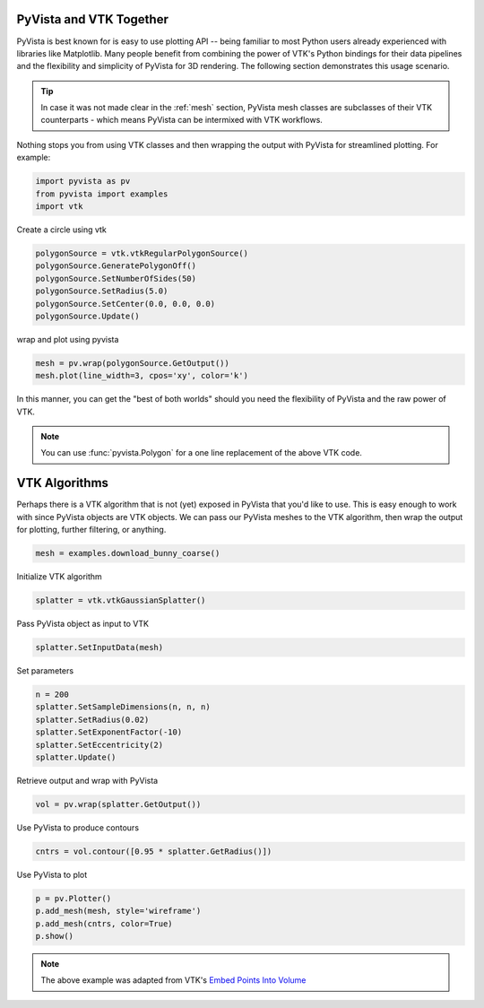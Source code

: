 
.. DO NOT EDIT.
.. THIS FILE WAS AUTOMATICALLY GENERATED BY SPHINX-GALLERY.
.. TO MAKE CHANGES, EDIT THE SOURCE PYTHON FILE:
.. "tutorial/06_vtk/a_2_pyvista_vtk.py"
.. LINE NUMBERS ARE GIVEN BELOW.

.. only:: html

    .. note::
        :class: sphx-glr-download-link-note

        :ref:`Go to the end <sphx_glr_download_tutorial_06_vtk_a_2_pyvista_vtk.py>`
        to download the full example code or to run this example in your browser via Binder

.. rst-class:: sphx-glr-example-title

.. _sphx_glr_tutorial_06_vtk_a_2_pyvista_vtk.py:


PyVista and VTK Together
~~~~~~~~~~~~~~~~~~~~~~~~

PyVista is best known for is easy to use plotting API -- being familiar to most Python users already experienced with libraries like Matplotlib. Many people benefit from combining the power of VTK's Python bindings for their data pipelines and the flexibility and simplicity of PyVista for 3D rendering. The following section demonstrates this usage scenario.

.. tip::

    In case it was not made clear in the :ref:`mesh` section, PyVista mesh classes are subclasses of their VTK counterparts - which means PyVista can be intermixed with VTK workflows.

Nothing stops you from using VTK classes and then wrapping
the output with PyVista for streamlined plotting. For example:

.. _vtkDataArray: https://vtk.org/doc/nightly/html/classvtkDataArray.html
.. _vtkPolyData: https://vtk.org/doc/nightly/html/classvtkPolyData.html
.. _vtkImageData: https://vtk.org/doc/nightly/html/classvtkImageData.html
.. _vtkpoints: https://vtk.org/doc/nightly/html/classvtkPoints.html

.. GENERATED FROM PYTHON SOURCE LINES 20-25

.. code-block:: Python


    import pyvista as pv
    from pyvista import examples
    import vtk








.. GENERATED FROM PYTHON SOURCE LINES 26-27

Create a circle using vtk

.. GENERATED FROM PYTHON SOURCE LINES 27-34

.. code-block:: Python

    polygonSource = vtk.vtkRegularPolygonSource()
    polygonSource.GeneratePolygonOff()
    polygonSource.SetNumberOfSides(50)
    polygonSource.SetRadius(5.0)
    polygonSource.SetCenter(0.0, 0.0, 0.0)
    polygonSource.Update()








.. GENERATED FROM PYTHON SOURCE LINES 35-36

wrap and plot using pyvista

.. GENERATED FROM PYTHON SOURCE LINES 36-39

.. code-block:: Python

    mesh = pv.wrap(polygonSource.GetOutput())
    mesh.plot(line_width=3, cpos='xy', color='k')








.. tab-set::



   .. tab-item:: Static Scene



            
     .. image-sg:: /tutorial/06_vtk/images/sphx_glr_a_2_pyvista_vtk_001.png
        :alt: a 2 pyvista vtk
        :srcset: /tutorial/06_vtk/images/sphx_glr_a_2_pyvista_vtk_001.png
        :class: sphx-glr-single-img
     


   .. tab-item:: Interactive Scene



       .. offlineviewer:: /home/runner/work/pyvista-tutorial/pyvista-tutorial/doc/source/tutorial/06_vtk/images/sphx_glr_a_2_pyvista_vtk_001.vtksz






.. GENERATED FROM PYTHON SOURCE LINES 40-46

In this manner, you can get the "best of both worlds" should you need
the flexibility of PyVista and the raw power of VTK.

.. note::
   You can use :func:`pyvista.Polygon` for a one line replacement of
   the above VTK code.

.. GENERATED FROM PYTHON SOURCE LINES 48-52

VTK Algorithms
~~~~~~~~~~~~~~

Perhaps there is a VTK algorithm that is not (yet) exposed in PyVista that you'd like to use. This is easy enough to work with since PyVista objects are VTK objects. We can pass our PyVista meshes to the VTK algorithm, then wrap the output for plotting, further filtering, or anything.

.. GENERATED FROM PYTHON SOURCE LINES 52-55

.. code-block:: Python


    mesh = examples.download_bunny_coarse()








.. GENERATED FROM PYTHON SOURCE LINES 56-57

Initialize VTK algorithm

.. GENERATED FROM PYTHON SOURCE LINES 57-59

.. code-block:: Python

    splatter = vtk.vtkGaussianSplatter()








.. GENERATED FROM PYTHON SOURCE LINES 60-61

Pass PyVista object as input to VTK

.. GENERATED FROM PYTHON SOURCE LINES 61-63

.. code-block:: Python

    splatter.SetInputData(mesh)








.. GENERATED FROM PYTHON SOURCE LINES 64-65

Set parameters

.. GENERATED FROM PYTHON SOURCE LINES 65-72

.. code-block:: Python

    n = 200
    splatter.SetSampleDimensions(n, n, n)
    splatter.SetRadius(0.02)
    splatter.SetExponentFactor(-10)
    splatter.SetEccentricity(2)
    splatter.Update()








.. GENERATED FROM PYTHON SOURCE LINES 73-74

Retrieve output and wrap with PyVista

.. GENERATED FROM PYTHON SOURCE LINES 74-76

.. code-block:: Python

    vol = pv.wrap(splatter.GetOutput())








.. GENERATED FROM PYTHON SOURCE LINES 77-78

Use PyVista to produce contours

.. GENERATED FROM PYTHON SOURCE LINES 78-80

.. code-block:: Python

    cntrs = vol.contour([0.95 * splatter.GetRadius()])








.. GENERATED FROM PYTHON SOURCE LINES 81-82

Use PyVista to plot

.. GENERATED FROM PYTHON SOURCE LINES 82-87

.. code-block:: Python

    p = pv.Plotter()
    p.add_mesh(mesh, style='wireframe')
    p.add_mesh(cntrs, color=True)
    p.show()








.. tab-set::



   .. tab-item:: Static Scene



            
     .. image-sg:: /tutorial/06_vtk/images/sphx_glr_a_2_pyvista_vtk_002.png
        :alt: a 2 pyvista vtk
        :srcset: /tutorial/06_vtk/images/sphx_glr_a_2_pyvista_vtk_002.png
        :class: sphx-glr-single-img
     


   .. tab-item:: Interactive Scene



       .. offlineviewer:: /home/runner/work/pyvista-tutorial/pyvista-tutorial/doc/source/tutorial/06_vtk/images/sphx_glr_a_2_pyvista_vtk_002.vtksz






.. GENERATED FROM PYTHON SOURCE LINES 88-91

.. note::

    The above example was adapted from VTK's `Embed Points Into Volume <https://kitware.github.io/vtk-examples/site/Cxx/PolyData/EmbedPointsIntoVolume/>`_

.. GENERATED FROM PYTHON SOURCE LINES 93-100

.. raw:: html

    <center>
      <a target="_blank" href="https://colab.research.google.com/github/pyvista/pyvista-tutorial/blob/gh-pages/notebooks/tutorial/06_vtk/a_2_pyvista_vtk.ipynb">
        <img src="https://colab.research.google.com/assets/colab-badge.svg" alt="Open In Colab"/ width="150px">
      </a>
    </center>


.. rst-class:: sphx-glr-timing

   **Total running time of the script:** (0 minutes 2.218 seconds)


.. _sphx_glr_download_tutorial_06_vtk_a_2_pyvista_vtk.py:

.. only:: html

  .. container:: sphx-glr-footer sphx-glr-footer-example

    .. container:: binder-badge

      .. image:: images/binder_badge_logo.svg
        :target: https://mybinder.org/v2/gh/pyvista/pyvista-tutorial/gh-pages?urlpath=lab/tree/notebooks/tutorial/06_vtk/a_2_pyvista_vtk.ipynb
        :alt: Launch binder
        :width: 150 px

    .. container:: sphx-glr-download sphx-glr-download-jupyter

      :download:`Download Jupyter notebook: a_2_pyvista_vtk.ipynb <a_2_pyvista_vtk.ipynb>`

    .. container:: sphx-glr-download sphx-glr-download-python

      :download:`Download Python source code: a_2_pyvista_vtk.py <a_2_pyvista_vtk.py>`


.. only:: html

 .. rst-class:: sphx-glr-signature

    `Gallery generated by Sphinx-Gallery <https://sphinx-gallery.github.io>`_
